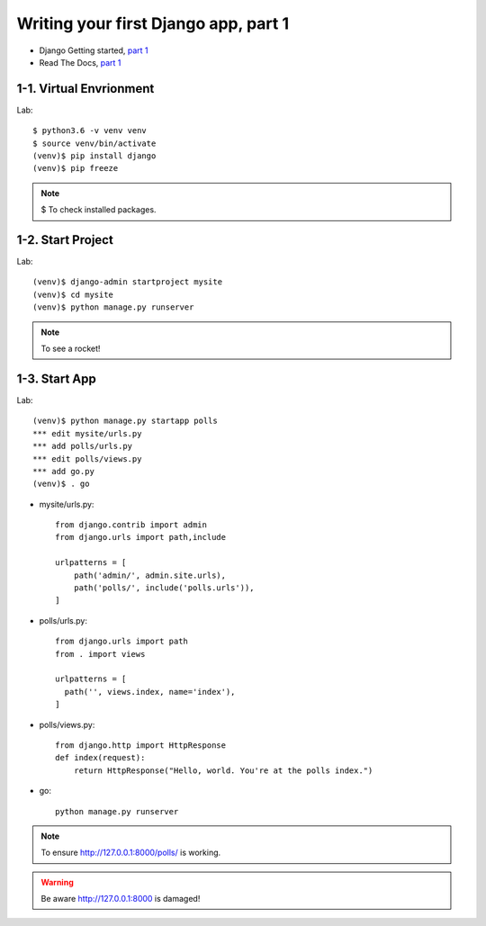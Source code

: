 =====================================
Writing your first Django app, part 1
=====================================

* Django Getting started, `part 1 <https://docs.djangoproject.com/en/2.1/intro/tutorial01/>`_
* Read The Docs, `part 1 <https://django21-tutorial-lab.readthedocs.io/en/latest/intro/tutorial01.html>`_
 
  
1-1. Virtual Envrionment
==================

Lab::

    $ python3.6 -v venv venv 
    $ source venv/bin/activate 
    (venv)$ pip install django  
    (venv)$ pip freeze 
    

.. note::
    $ To check installed packages. 
   
.. figure:: _static/img1-1_01.png
    :align: center
 
    
1-2. Start Project
==================

Lab::

    (venv)$ django-admin startproject mysite
    (venv)$ cd mysite
    (venv)$ python manage.py runserver



.. note::
    To see a rocket!

.. figure:: _static/img1-2_01.png
    :align: center



1-3. Start App
==================

Lab::

    (venv)$ python manage.py startapp polls
    *** edit mysite/urls.py    
    *** add polls/urls.py
    *** edit polls/views.py
    *** add go.py
    (venv)$ . go
    
    
   
    
    
    
* mysite/urls.py::
    
    
    from django.contrib import admin
    from django.urls import path,include

    urlpatterns = [
        path('admin/', admin.site.urls),
        path('polls/', include('polls.urls')),
    ]

* polls/urls.py::
    
    
    from django.urls import path
    from . import views

    urlpatterns = [
      path('', views.index, name='index'),
    ]

* polls/views.py::
    

    from django.http import HttpResponse    
    def index(request):
        return HttpResponse("Hello, world. You're at the polls index.")

* go::
    

    python manage.py runserver

    

.. note::
    To ensure  http://127.0.0.1:8000/polls/ is working.

.. figure:: _static/img1-3_01.png
    :align: center


.. warning::
    Be aware http://127.0.0.1:8000 is damaged!
    
.. figure:: _static/img1-3_02.png
    :align: center





